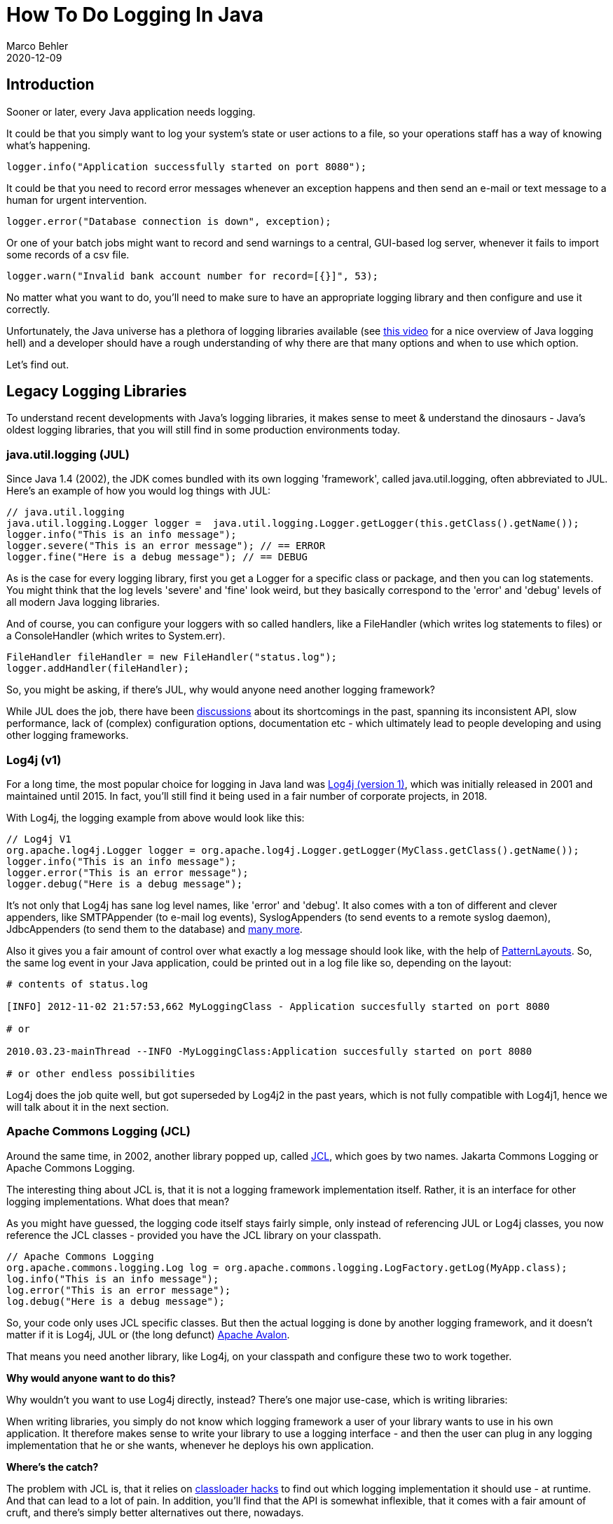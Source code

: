 = How To Do Logging In Java
Marco Behler
2020-12-09
:revdate: 2020-12-09
:page-layout: layout-guides
:page-icon: files_paper
:sourcedir: /mnt/c/dev/TODO
:linkattrs:
:page-image: "/images/guides/undraw_detailed_analysis_xn7y.png"
:page-description: You can use this guide to discover, understand and use the right Java logging library for your applications, like Log4j2, Logback, or java.util.logging.
:page-description2: Logging 'seems' like a very simple topic, but can be rather tricky in practice and is not covered anywhere in sufficient detail. Read this guide to fully make sense of the Java logging landscape.
:page-published: true
:page-serieslink: https://www.marcobehler.com/courses/16-java-logging-masterclass?pk_campaign=Guide-Companion
:page-seriesdescription: "Watch this guide as screencasts"
:page-tags: ["java", "logging"]
:page-commento_id: /guides/a-guide-to-logging-in-java


== Introduction
Sooner or later, every Java application needs logging.

It could be that you simply want to log your system's state or user actions to a file, so your operations staff has a way of knowing what's happening.

[source,java]
----
logger.info("Application successfully started on port 8080");
----

It could be that you need to record error messages whenever an exception happens and then send an e-mail or text message to a human for urgent intervention.

[source,java]
----
logger.error("Database connection is down", exception);
----

Or one of your batch jobs might want to record and send warnings to a central, GUI-based log server, whenever it fails to import some records of a csv file.

[source,java]
----
logger.warn("Invalid bank account number for record=[{}]", 53);
----

No matter what you want to do, you'll need to make sure to have an appropriate logging library and then configure and use it correctly.

Unfortunately, the Java universe has a plethora of logging libraries available (see https://www.marcobehler.com/episodes/109-understanding-java-logging-hell-the-basics[this video] for a nice overview of Java logging hell) and a developer should have a rough understanding of why there are that many options and when to use which option.

Let's find out.

== Legacy Logging Libraries

To understand recent developments with Java's logging libraries, it makes sense to meet & understand the dinosaurs - Java's oldest logging libraries, that you will still find in some production environments today.

=== java.util.logging (JUL)

Since Java 1.4 (2002), the JDK comes bundled with its own logging 'framework', called java.util.logging, often abbreviated to JUL. Here's an example of how you would log things with JUL:

[source,java]
----
// java.util.logging
java.util.logging.Logger logger =  java.util.logging.Logger.getLogger(this.getClass().getName());
logger.info("This is an info message");
logger.severe("This is an error message"); // == ERROR
logger.fine("Here is a debug message"); // == DEBUG
----

As is the case for every logging library, first you get a Logger for a specific class or package, and then you can log statements. You might think that the log levels 'severe' and 'fine' look weird, but they basically correspond to the 'error' and 'debug' levels of all modern Java logging libraries.

And of course, you can configure your loggers with so called handlers, like a FileHandler (which writes log statements to files) or a ConsoleHandler (which writes to System.err).

[source,java]
----
FileHandler fileHandler = new FileHandler("status.log");
logger.addHandler(fileHandler);
----


So, you might be asking, if there's JUL, why would anyone need another logging framework?

While JUL does the job, there have been https://stackoverflow.com/questions/11359187/why-not-use-java-util-logging[discussions] about its shortcomings in the past, spanning its inconsistent API, slow performance, lack of (complex) configuration options, documentation etc - which ultimately
lead to people developing and using other logging frameworks.

=== Log4j (v1)

For a long time, the most popular choice for logging in Java land was https://logging.apache.org/Log4j/1.2/[Log4j (version 1)], which was initially released in 2001 and maintained until 2015. In fact, you'll still find it being used in a fair number of corporate projects, in 2018.

With Log4j, the logging example from above would look like this:

[source,java]
----
// Log4j V1
org.apache.log4j.Logger logger = org.apache.log4j.Logger.getLogger(MyClass.getClass().getName());
logger.info("This is an info message");
logger.error("This is an error message");
logger.debug("Here is a debug message");
----

It's not only that Log4j has sane log level names, like 'error' and 'debug'. It also comes with a ton of different and clever appenders, like SMTPAppender (to e-mail log events), SyslogAppenders (to send events to a remote syslog daemon), JdbcAppenders (to send them to the database) and https://stackoverflow.com/a/36482[many more].

Also it gives you a fair amount of control over what exactly a log message should look like, with the help of https://logging.apache.org/log4j/1.2/apidocs/org/apache/log4j/PatternLayout.html[PatternLayouts]. So, the same log event in your Java application, could be printed out in a log file like so, depending on the layout:

[source,shell]
----
# contents of status.log

[INFO] 2012-11-02 21:57:53,662 MyLoggingClass - Application succesfully started on port 8080

# or

2010.03.23-mainThread --INFO -MyLoggingClass:Application succesfully started on port 8080

# or other endless possibilities
----

Log4j does the job quite well, but got superseded by Log4j2 in the past years, which is not fully compatible with Log4j1, hence we will talk about it in the next section.

=== Apache Commons Logging (JCL)

Around the same time, in 2002, another library popped up, called https://commons.apache.org/proper/commons-logging/[JCL], which goes by two names. Jakarta Commons Logging or Apache Commons Logging.

The interesting thing about JCL is, that it is not a logging framework implementation itself. Rather, it is an interface for other logging implementations. What does that mean?

As you might have guessed, the logging code itself stays fairly simple, only instead of referencing JUL or Log4j classes, you now reference the JCL classes - provided you have the JCL library on your classpath.

[source,java]
----
// Apache Commons Logging
org.apache.commons.logging.Log log = org.apache.commons.logging.LogFactory.getLog(MyApp.class);
log.info("This is an info message");
log.error("This is an error message");
log.debug("Here is a debug message");
----

So, your code only uses JCL specific classes. But then the actual logging is done by another logging framework, and it doesn't matter if it is Log4j, JUL or (the long defunct) https://avalon.apache.org/closed.html[Apache Avalon].

That means you need another library, like Log4j, on your classpath and configure these two to work together.

*Why would anyone want to do this?*

Why wouldn't you want to use Log4j directly, instead? There's one major use-case, which is writing libraries:

When writing libraries, you simply do not know which logging framework a user of your library wants to use in his own application. It therefore makes sense to write your library to use a logging interface - and then the user can plug in any logging implementation that he or she wants, whenever he deploys his own application.

*Where's the catch?*

The problem with JCL is, that it relies on https://articles.qos.ch/thinkAgain.html?[classloader hacks] to find out which logging implementation it should use - at runtime. And that can lead to a lot of pain. In addition, you'll find that the API is somewhat inflexible, that it comes with a fair amount of cruft, and there's simply better alternatives out there, nowadays.

== Modern Logging Libraries

=== SLF4J & Logback

At some point, the original creator of Log4j, Ceki Gülcü, decided to split from the Log4j project and create a successor, which was not called Log4j2, but https://logback.qos.ch/[Logback]. You can read about what he tried to make better with Logback https://logback.qos.ch/reasonsToSwitch.html[here].

Suffice to say, that Logback is a mature and solid logging library, with a ton of features, of which auto-reloading of configuration files in production is one that developers seem to remember the most.

Somewhat in parallel, he also started writing the Simple Logging Facade for Java, also known as https://www.slf4j.org/[SLF4J], which is very similar to the Apache Commons Logging 'bridging' library above, just with a better implementation. Let's see what that means:

To get started with SLF4J, you only need one library on the classpath, the slf4j-api dependency (https://www.marcobehler.com/episodes/110-slf4j-how-to-set-it-up[see screencast] for the following section). If you are using a dependency management tool like https://maven.apache.org/[Maven], then you would add the following dependency to your dependencies section:

[source,xml]
----
<dependency>
    <groupId>org.slf4j</groupId>
    <artifactId>slf4j-api</artifactId>
    <version>1.7.30</version>
</dependency>
----

Having the API on your classpath will allow you to write log statements like the following:

[source,java]
----
// SLF4J
org.slf4j.Logger logger = org.slf4j.LoggerFactory.getLogger(MyClass.class);
logger.info("This is an info message");
logger.error("This is an error message");
logger.debug("Here is a debug message"); //  you do not need 'logger.isDebugEnabled' checks anymore. SLF4J will handle that for you).
----

Just like JCL, SLF4J cannot do logging itself. It needs a logging library to do the actual logging, like Log4j, JUL, Logback etc. So, say you want to use Log4j v1, you would then need the slf4j-log4j12 binding library in your classpath:

[source,xml]
----
<dependency>
    <groupId>org.slf4j</groupId>
    <artifactId>slf4j-log4j12</artifactId>
    <version>1.7.30</version>
</dependency>
----

That dependency will transitively pull in Log4j (v1) for you and also make sure that SLF4J logs 'through' Log4j. If you are interested in how this works, read the section about https://www.slf4j.org/manual.html[bindings] in the SLF4J manual.

Other libraries, like Logback, don't need a binding library, because they implement SLF4J natively, so you can simply use the slf4j-api dependency, drop in the logback-classic jar as well, and you can log through Logback.

[source,xml]
----
<dependency>
    <groupId>ch.qos.logback</groupId>
    <artifactId>logback-classic</artifactId>
    <version>1.2.3</version>
</dependency>
----

The beauty of this approach is, that your code only knows SLF4J. There are no references to Log4j, Logback or Jul. And if you are writing a library, that's even better. Because if your library uses SLF4J, then the end-user of your library can decide
to log either with Log4j, or Logback, or whatever library he wants. Because that choice can simply be made by adding or removing a couple of jars to or from the classpath.

*Hold on, aren't we missing something?*

Things get interesting, whenever you are using 3rd party libraries, that are hardcoded to use a specific logging library. Imagine you are using a PDF
generator library, which is hardcoded to use Log4j. You are also using an e-mail sending library, which uses JUL.
Your own application uses SLF4J, but you cannot just go and change the source code of these libraries to use SLF4J as well.

What to do now?

Thankfully, the SLF4J creators thought about that use-case as well (see https://www.marcobehler.com/episodes/112-routing-log4j-logback-commons-logging-and-jul-through-slf4j-in-the-same-project[screencast here]). Let's see what that looks like, by looking at the Maven dependencies first:

Whenever you pull in a 3rd party-library that uses Log4j, it will, obviously, pull in the Log4j dependency. The Log4j dependency looks like this:

[source,xml]
----
<dependency>
    <groupId>log4j</groupId>
    <artifactId>log4j</artifactId>
    <version>1.2.17</version>
</dependency>
----

You then need to make sure to *exclude* that dependency from your project and use the following drop-in replacement instead:

[source,xml]
----
<dependency>
    <groupId>org.slf4j</groupId>
    <artifactId>log4j-over-slf4j</artifactId>
    <version>1.7.30</version>
</dependency>
----

Here's the trick: Inside that log4j-over-slf4j.jar, you'll find classes like org.apache.log4j.Logger, but they have nothing to do with Log4j!
Instead, these are SLF4J specific classes, i.e. your code 'thinks' it calls Log4j, but instead everything gets routed to SLF4J. (The same is true for the other 'over-slf4j' libraries, except for the JUL library, which you can read https://www.slf4j.org/legacy.html[about here]).

Which in turn means, that you, as the end-user of a library, can use whatever logging library you want, even though the original library creator wanted you to use
Log4j specifically.

*Real-Life*

So, depending on what you are building and the third-party libraries you are using, you might end-up with the following libraries in your classpath:

* The SLF4J API
* Your SLF4J implementation, like Logback, or Log4j, etc.
* One or multiple bridging libraries, like log4j-over-slf4j, jul-to-slf4j, jcl-over-slf4j etc.

*##Main Takeaway##*

With SLF4J, you code to the API, and can choose the implementation (Log4j, Logback etc.) later (compile time). In addition, you can use bridging libraries to make legacy
3rd party libraries 'speak' SLF4J.

While all of this might look scary for beginners, it all makes sense with a bit of experience.

=== Log4j2

One might think that SLF4J, with all the surrounding logging libraries, would cover almost all logging needs. Seems to be not so. In 2014, a successor to the Log4j (v1) library was released, called https://logging.apache.org/log4j/2.x/[Log4j2] - being a complete rewrite and of course heavily inspired by all other existing logging libraries.

Additionally, just like SLF4J, or JCL, or Commons Logging, Log4j2 can be used as a bridge, as it comes with two dependencies:

An API dependency:

[source,xml]
----
<dependency>
    <groupId>org.apache.logging.log4j</groupId>
    <artifactId>log4j-api</artifactId>
    <version>2.14.0</version>
</dependency>
----

And the actual logging implementation:

[source,xml]
----
<dependency>
    <groupId>org.apache.logging.log4j</groupId>
    <artifactId>log4j-core</artifactId>
    <version>2.14.0</version>
</dependency>
----

The API dependency works with a variety of other logging frameworks, just like SLF4J or JCL do. You can drop in Log4j2's own logging implementation, use an SLF4J implementation, or use one of the bridging/adapter libraries
to setup your logging in whatever way you wish. Your code, however, will only reference the Log4j2 classes like so:

[source,java]
----
// Log4j (version 2)
org.apache.logging.log4j.Logger logger = org.apache.logging.log4j.LogManager.getLogger(MyApp.class);
logger.info("This is an info message");
logger.error("This is an error message");
logger.debug("Here is a debug message");
----


If you have read the previous sections, you might conclude that SLF4J and Log4j2 have a lot in common and it is unclear, why one would want to use Log4j2 instead of just sticking with SLF4J.

The creators of Log4j2 have tried to answer this question themselves https://logging.apache.org/log4j/2.0/faq.html#api-tradeoffs[here], with the main difference seemingly being the performance (AsyncLogger, Garbage Collections] and the slightly
better API (Abilities to log objects, not just strings, Lambda Support etc).

Though it should be said that, while these reasons might make a difference in complex high-load applications, developers working on 'normal' applications likely won't notice a difference.

=== Jboss Logging

Talking about logging libraries wouldn't be complete, without mentioning http://docs.jboss.org/hibernate/orm/4.3/topical/html/logging/Logging[JBoss-Logging]. It's yet another logging bridge, very similar to SLF4J or JCL, so you'll have to use
it with another logging implementation, or even SLF4J itself.

It's main claim to fame, compared to these other logging bridges, seems to be its https://www.google.com/url?sa=t&rct=j&q=&esrc=s&source=web&cd=1&cad=rja&uact=8&ved=2ahUKEwjsmP2d1a3dAhWFw4sKHXgeCNwQFjAAegQIARAB&url=http%3A%2F%2Fdocs.jboss.org%2Fhibernate%2Form%2F4.3%2Ftopical%2Fhtml%2Flogging%2FLogging&usg=AOvVaw2-JUSOliyacyYP0gRM4HnM[internationalization features].
Other than that there seems to be very little reason to base your project entirely on jboss-logging, though you will find projects like http://hibernate.org/[Hibernate] use it, because both libraries are developed under the https://www.redhat.com/de[RedHat umbrella].

== How to log

Once you decided on your favourite logging framework, it's time to _actually use_ your logger as well. Which brings us to the question: *How* should you log?

=== A small, technical nit-pick

If you have a look across different Java projects in your organization, or even just look at one project, you'll likely see a variety of ways that people try to get a Logger instance: The class that enables them to log in the first-place.

This can take the looks of:

[source,java]
----
// in class 1
private Logger LOG = LoggerFactory.getLogger(...);

// in class 2
private static final Logger LOGGER = ....;

// in class 3
private static Logger log = Logger.getLogger(...);

// in class 4
private Logger LOG_INSTANCE = ...;

// etc. etc.
----

Now what _should_ this look like instead? To which there is an easy answer. If the class you are creating, and the method you are calling to create that class, both have the word "logger" inside, then call the variable 'logger'.

Don't fret too much about static or non-static, final or non-final, just make sure to be homogeneous in your choice, throughout your entire project.

And finally, there is really no need to UPPER_CASE your logger just for the sake of it, certainly not as the only exception in your codebase.


=== Log Levels & Files

An insanely interesting topic is: To which log level should you _actually_ log to? You have the choice of TRACE, DEBUG, INFO, WARN, ERROR, FATAL and a fair amount of developers
feel unsure of when to use which one.

Here's a general approach that I've seen used successfully in a few places, but note that this is not written in stone (see https://www.marcobehler.com/episodes/132-what-log-levels-to-use-when-logging-in-your-java-applications[screencast here]). Make changes to these guidelines where appropriate, but make sure you have a solid use case and reasoning for it. And most importantly, make sure that
your developers and operations guys are on the same page.

Now let's first have a look at the "error group" log levels individually, and what you might use them for.

==== FATAL

_Anything at this level means your Java process cannot continue and will now terminate._

The least interesting log-level, as you are very unlikely to use it in your application and API's such as SLF4J https://www.slf4j.org/faq.html#fatal[don't even support it directly].

==== ERROR

_A request was aborted and the underlying reason requires human intervention ASAP._

==== WARN

_A request was not serviced satisfactorily, intervention is required soon, but not necessarily immediately._


==== What does that mean in practical terms?

For assessing entries against ERROR & WARN you can ask the question "what is the action required" and if it doesn't sound like an "OMG! Get that action covered now!" type of event, it gets demoted to a lesser level for not meeting criteria.

Think about you pushing a new feature of your shiny fintech (bank) application to production, which unfortunately triggers the infamous Hibernate LazyLoadingException whenever
a user tries to display the recent transactions for his bank account. That sounds like a pretty strong OMG situation, and you'll want these errors to be logged as "errors" - and trigger appropriate reactive measures.

[source,bash]
----
2018-09-11 08:48:36.480 ERROR 10512 --- [ost-startStop-1] com.marcobehler.UserService        : Retrieving transaction list for user[id={}] failed

org.hibernate.LazyInitializationException: failed to lazily initialize a collection of role: User.transactionDetails, could not initialize proxy - no Session
	at org.hibernate.collection.internal.AbstractPersistentCollection.throwLazyInitializationException(AbstractPersistentCollection.java:582)
	at org.hibernate.collection.internal.AbstractPersistentCollection.withTemporarySessionIfNeeded(AbstractPersistentCollection.java:201)
	at org.hibernate.collection.internal.AbstractPersistentCollection.initialize(AbstractPersistentCollection.java:561)
	at org.hibernate.collection.internal.AbstractPersistentCollection.read(AbstractPersistentCollection.java:132)
	at org.hibernate.collection.internal.PersistentBag.iterator(PersistentBag.java:277)
	at java.lang.Iterable.forEach(Iterable.java:74)
	at LibraryTest.spring_test(LibraryTest.java:78)
    ...
----

Then think about a batch job, which imports transactions on a daily or weekly basis. As is the case quite often, some records might be malformed and thus cannot be imported into the system.
Someone, a person, needs to have a look at these records manually and fix them. But likely this isn't as time-sensitive and urgent as the error case, so
you'll choose to log these items with the WARN level.

[source,bash]
----
2018-09-11 00:00:36.480 WARN 10512 --- [ost-startStop-1] com.marcobehler.BatchJob        : Could not import record[id=25] from csv file[name=transactions.csv] because of malformed[firstName,lastName]
----

The main reasoning behind keeping ERROR and WARN tags clean is that it makes monitoring and hence reacting to those events much simpler.

Or in simple terms: Make sure to wake-up your operations guy at 3am in the morning for the right (kind of) error.


==== INFO

Info is the log level developers probably feel most 'comfortable' using and in practice you'll find that developers print out a ton of statements with the
INFO level, from client activities (webapps), progress information (batch jobs) to quite intricate, internal process flow details.

Again, it can be a blurry line to decide what should be INFO and what should be DEBUG, but in general, process flow details should rather be logged with the debug level, instead of
completely replicating a user's journey through your application in an info.log.

Historically, the main reason for logging out almost everything as INFO was, that it has been
difficult to change log levels on the fly for applications, without having to restart (bounce) said application. Sometimes, organizational silos
between developers and operations staff are also too large, to effortlessly and swiftly change log levels. Hence, developers chose to be on the safe-side and print out 'more', than less, to the console
to be able to trace entire calls through the system.

Enough introduction. Let's have a look at some examples.

Obviously, you can use the INFO level to log out application status, like the following:

[source,bash]
----
2018-09-11 08:46:26.547  INFO 8844 --- [           main] o.s.b.w.embedded.tomcat.TomcatWebServer  : Tomcat started on port(s): 8080 (http) with context path ''
----

But another, intriguing way to think about the INFO level is as an additional (weak) error case: A request was not serviced satisfactorily but resolution details have been passed to the requestor and no proactive support is required.

An example info would be "user login failed, incorrect username or password".

[source,bash]
----
2018-09-11 08:46:26.547  INFO 8844 --- [           main] com.marcobehler.UserService  : User with id[=45] tried to login with wrong username/password combination
----

You might want to log these because the user (through layers of support) might come to ops asking questions about why they cannot use the application. The ops staff will be able to see the reason in the logfile (even although the user has already been given this info via the app front end).

Finally, there's two more log levels, 'debug' and 'trace'. There have been quite a few heated discussions on the need for a https://www.slf4j.org/faq.html#trace[trace level online], and SLF4J introduced the trace log level only in one of its later (newer) versions - after many community requests.

Once more, the line between these two can be blurry, but let's have a quick look at them:

*DEBUG*

Advanced level detail of internal process flows. This is only turned on during investigation of specific issues and turned off again after. Depending on the logging library used, it might not be possible to do this without bouncing (restarting) the application, which might not be acceptable.

[source,bash]
----
2018-08-01 05:05:00,031 DEBUG - Checking uploaded XML files for valid structure [...]
2018-08-01 05:06:00,031 DEBUG - Checking uploaded XML files for valid content [...]
2018-08-01 05:07:00,031 DEBUG - Masking inputs for XML file[id=5] [...]
2018-08-01 05:08:00,031 DEBUG - Replacing [...] XML sections for file[id=5] with [...]
...
2018-08-01 05:09:00,142 DEBUG - Forwarding XML file to archiving service
----


*TRACE* - More details than debug or reserved for use in specific environments

You could see the trace level as even more detailed as the debug level, or you could decide to couple the trace level with certain environments, i.e. the DEV or TEST environment, where developers can go crazy and feel free to log out whatever they want and know that 'trace' will always be disabled on production. (Although this could also easily be achieved with different log configurations/profiles)

Nevertheless, if you want to have a look at a framework that uses the TRACE logging framework diligently, then just have a look at the https://spring.io/[Spring Framework].  When using Spring's transaction management, you will only be able to see the real database transaction boundaries, when you enable the TRACE logging level:

[source,bash]
----
2018-08-01 05:05:00,031 TRACE - Getting transaction for [com.marcobehler.BitcoinApp.mine]

... your own log statements./..

2018-08-01 05:05:00,142 TRACE - Completing transaction for [com.marcobehler.BitcoinApp.mine]
----


==== Log Files

When talking about log files, a common approach is to have separate files for separate use cases. That means an application will normally log to more than one logfile.

You could have an _error.log_ (with a filename pattern of <appname>.<instance-name>.YYYYMMDD.ZZZ.error.log), which is consumed by monitoring and alerting system and by operations staff. Obviously, you'd only want entries in that
log file you want to alert on, i.e. your ERROR or WARN statements.

You could have another log file called _info.log_ or _status.log_ (with a filename pattern of <appname>.<instance-name>.YYYYMMDD.ZZZ.status.log), which contains the aforementioned information about application progress or user activity, as well as e.g. a trace.log file whenever you want to go crazy with logging.

When logging to separate files it makes sense to have a command line utility (like https://github.com/siom79/log-merger[log-merger], or just a plain old bash script) to merge these separate logfiles on the fly for a specific timestamp.

Imagine you have two files:

_error.log_
[source,bash]
----
2015-08-29 15:49:46,641 ERROR [org.jboss.msc.service.fail] (MSC service thread 1-4) MSC000001: Failed to start service jboss.undertow.listener.default: org.jboss.msc.service.StartException in service jboss.undertow.listener.default: Could not start http listener
	at org.wildfly.extension.undertow.ListenerService.start(ListenerService.java:150)
	at org.jboss.msc.service.ServiceControllerImpl$StartTask.startService(ServiceControllerImpl.java:1948)
	at org.jboss.msc.service.ServiceControllerImpl$StartTask.run(ServiceControllerImpl.java:1881)
	at java.util.concurrent.ThreadPoolExecutor.runWorker(ThreadPoolExecutor.java:1142)
	at java.util.concurrent.ThreadPoolExecutor$Worker.run(ThreadPoolExecutor.java:617)
	at java.lang.Thread.run(Thread.java:745)
Caused by: java.net.BindException: Die Adresse wird bereits verwendet
	at sun.nio.ch.Net.bind0(Native Method)
	at sun.nio.ch.Net.bind(Net.java:436)
	at sun.nio.ch.Net.bind(Net.java:428)
	at sun.nio.ch.ServerSocketChannelImpl.bind(ServerSocketChannelImpl.java:214)
	at sun.nio.ch.ServerSocketAdaptor.bind(ServerSocketAdaptor.java:74)
	at sun.nio.ch.ServerSocketAdaptor.bind(ServerSocketAdaptor.java:67)
	at org.xnio.nio.NioXnioWorker.createTcpConnectionServer(NioXnioWorker.java:182)
	at org.xnio.XnioWorker.createStreamConnectionServer(XnioWorker.java:243)
	at org.wildfly.extension.undertow.HttpListenerService.startListening(HttpListenerService.java:115)
	at org.wildfly.extension.undertow.ListenerService.start(ListenerService.java:147)
	... 5 more
----

and

_status.log_
[source,bash]
----
2015-08-29 15:49:46,033 INFO  [org.xnio] (MSC service thread 1-3) XNIO version 3.3.1.Final
----

After running the log-merger utility, they can be viewed, on-the-fly, as follows:


[source,bash]
----
[1] 2015-08-29 15:49:46,033 INFO  [org.xnio] (MSC service thread 1-3) XNIO version 3.3.1.Final
[0] 2015-08-29 15:49:46,641 ERROR [org.jboss.msc.service.fail] (MSC service thread 1-4) MSC000001: Failed to start service jboss.undertow.listener.default: org.jboss.msc.service.StartException in service jboss.undertow.listener.default: Could not start http listener
[0] 	at org.wildfly.extension.undertow.ListenerService.start(ListenerService.java:150)
[0] 	at org.jboss.msc.service.ServiceControllerImpl$StartTask.startService(ServiceControllerImpl.java:1948)
[0] 	at org.jboss.msc.service.ServiceControllerImpl$StartTask.run(ServiceControllerImpl.java:1881)
[0] 	at java.util.concurrent.ThreadPoolExecutor.runWorker(ThreadPoolExecutor.java:1142)
[0] 	at java.util.concurrent.ThreadPoolExecutor$Worker.run(ThreadPoolExecutor.java:617)
[0] 	at java.lang.Thread.run(Thread.java:745)
[0] Caused by: java.net.BindException: Die Adresse wird bereits verwendet
[0] 	at sun.nio.ch.Net.bind0(Native Method)
[0] 	at sun.nio.ch.Net.bind(Net.java:436)
[0] 	at sun.nio.ch.Net.bind(Net.java:428)
[0] 	at sun.nio.ch.ServerSocketChannelImpl.bind(ServerSocketChannelImpl.java:214)
[0] 	at sun.nio.ch.ServerSocketAdaptor.bind(ServerSocketAdaptor.java:74)
[0] 	at sun.nio.ch.ServerSocketAdaptor.bind(ServerSocketAdaptor.java:67)
[0] 	at org.xnio.nio.NioXnioWorker.createTcpConnectionServer(NioXnioWorker.java:182)
[0] 	at org.xnio.XnioWorker.createStreamConnectionServer(XnioWorker.java:243)
[0] 	at org.wildfly.extension.undertow.HttpListenerService.startListening(HttpListenerService.java:115)
[0] 	at org.wildfly.extension.undertow.ListenerService.start(ListenerService.java:147)
[0] 	... 5 more
----


You can of course choose also to log everything into one file from the beginning.

There's one caveat however: Experience shows that developers often mistakenly assume that, just because log statements have a time/location correlation - which might run counter-intuitive, especially as we have just talked about merging log files.

Here's an example: Imagine you have an application which uses Hibernate. It boots up to a certain point and then it hangs, you see no more log messages. The application simply doesn't start up.

The last log message you see is the following:

[source,bash]
----
2018-09-11 09:35:19.166  INFO 14620 --- [ost-startStop-1] j.LocalContainerEntityManagerFactoryBean : Initialized JPA EntityManagerFactory for persistence unit 'default'
----

It's easy to assume that something must be broken with JPA or Hibernate, just because that's your last log message. In fact, it _could_ be Hibernate, but your application could also hang trying to boot up another part/third-party framework, that has not gotten around to log stuff out, yet.

So be wary, when you come to quick conclusions, which happens often in high-pressure situations: When there's a severe bug on production. Correlation in the log file through location/timestamp doesn't automatically mean it _IS_ correlated, only that it _CAN_ be.

=== MDC

To make correlation of log statements strong, there's another important concept to know, especially if you are working with multiple distributed processes (microservices): The https://logback.qos.ch/manual/mdc.html[Mapped Diagnostic Context (MDC)] or https://logging.apache.org/log4j/2.x/manual/thread-context.html[Thread Context].

Imagine you have a user-request coming in, that is routed to multiple, different microservices.
When something goes wrong, a request fails, how do you know which log lines from which microservices correspond to that very request. Easy: You need a generated request-id that you want to log out with *every* log message.

And because you are lazy, you don't want to have to manually log out that id, it should just work automatically. That's where the MDC comes in.

Somewhere in your code, in an HTTP servlet-filter, you'll have something like this:

[source,java]
----
MDC.put("requestId", "lknwelqk-12093alks-123nlkasn-5t234-lnakmwen");
----

That's enough. Just one call to a static method.

Later, in your application code, you will continue logging as usual:

[source,java]
----
logger.info("Hi, my name is: Slim Shady!");
----

You also need to configure your log library to log out the MDC variable with every log statement (see https://logback.qos.ch/manual/mdc.html[here]). Which will give you log messages that look like this:

[source,bash]
----
[lknwelqk-12093alks-123nlkasn-5t234-lnakmwen] - Hi, my name is: Slim Shady!
----

Then it's very easy to correlate all corresponding log messages, you simply have to specify or search for the same request-id across all your log files or in your centralized logging server.


=== Sensitive Information

It goes without saying that you should avoid (read: must not) logging out sensitive information: User credentials (i.e. passwords) or financial information (like credit card numbers etc.) or similar sensitive user details.

Depending on the complexity of your system, you might however not want to worry about fixing up every individual log statement in your system (though you might be forced to, by means of an audit), but have more of a generic solution that makes sure that certain information is masked - either partially or completely, depending
on the security standards you need to adhere to.

In the case of Log4j2 for example this means writing a custom https://logging.apache.org/log4j/2.0/log4j-core/apidocs/org/apache/logging/log4j/core/pattern/LogEventPatternConverter.html[LogEventPatternConverter], that masks log events according to your regulations.

Obviously, a full masking solution is out of the scope of this guide, but you can get some pointers https://objectpartners.com/2017/09/26/masking-sensitive-data-in-log4j-2/[here] and https://stackoverflow.com/questions/16775253/how-masking-of-sensitive-data-is-achieved-using-slf4j-framework[here].


=== Proactive Help

Another topic that isn't really covered in detail anywhere, is _WHAT_ exactly to write inside your log statements. And that brings us to the concept of _proactive help_.

A great example is the https://spring.io/projects/spring-boot[Spring Boot] framework. When you are building a web application with Spring Boot and start it up for testing, the application will run under port 8080, so you can access it in your browser from http://localhost:8080.

Sometimes it happens, that you have another Spring Boot application or an older version of the same application already running on port 8080. Which means you cannot start up your application as that will fail. In older Spring Boot versions, they simply
logged out the "raw" exception, which looks like this:

[source,bash]
----
2018-09-11 09:35:57.062 ERROR 15516 --- [           main] o.apache.catalina.core.StandardService   : Failed to start connector [Connector[HTTP/1.1-8080]]

org.apache.catalina.LifecycleException: Failed to start component [Connector[HTTP/1.1-8080]]
	at org.apache.catalina.util.LifecycleBase.start(LifecycleBase.java:167)
	at org.apache.catalina.core.StandardService.addConnector(StandardService.java:225)
	at org.springframework.boot.web.embedded.tomcat.TomcatWebServer.addPreviouslyRemovedConnectors(TomcatWebServer.java:256)
	at org.springframework.boot.web.embedded.tomcat.TomcatWebServer.start(TomcatWebServer.java:198)
	at org.springframework.boot.web.servlet.context.ServletWebServerApplicationContext.startWebServer(ServletWebServerApplicationContext.java:300)
	at org.springframework.boot.web.servlet.context.ServletWebServerApplicationContext.finishRefresh(ServletWebServerApplicationContext.java:162)
	at org.springframework.context.support.AbstractApplicationContext.refresh(AbstractApplicationContext.java:553)
	at org.springframework.boot.web.servlet.context.ServletWebServerApplicationContext.refresh(ServletWebServerApplicationContext.java:140)
	at org.springframework.boot.SpringApplication.refresh(SpringApplication.java:759)
	at org.springframework.boot.SpringApplication.refreshContext(SpringApplication.java:395)
	at org.springframework.boot.SpringApplication.run(SpringApplication.java:327)
	at org.springframework.boot.SpringApplication.run(SpringApplication.java:1255)
	at org.springframework.boot.SpringApplication.run(SpringApplication.java:1243)
	at com.marcobehler.MarcobehlerRootApplication.main(MarcobehlerRootApplication.java:26)
Caused by: org.apache.catalina.LifecycleException: Protocol handler start failed
	at org.apache.catalina.connector.Connector.startInternal(Connector.java:1020)
	at org.apache.catalina.util.LifecycleBase.start(LifecycleBase.java:150)
	... 13 common frames omitted
	...
----

Developers can of course make the mental translation needed to go from "Failed to start connector" -> "Another Spring Boot instance is running", but a better way would be what Spring Boot offers in newer versions:


[source,bash]
----
2018-09-11  17:44:49.179 ERROR 24745 --- [           main] o.s.b.d.LoggingFailureAnalysisReporter   :

***************************
APPLICATION FAILED TO START
***************************

Description:

Embedded servlet container failed to start. Port 8080 was already in use.

Action:

Identify and stop the process that's listening on port 8080 or configure this application to listen on another port.
----

It could be even more improved by adding that it could be a random process or just another (IDE) instance of your application that needs to be shutdown manually.

The main takeaway here is however, that it makes sense to not only log out an error message wherever you can, but also *hint at possible fixes/calls for action*, if you can. That will save time later on, when analysing  bugs and the corresponding log files.

(If you want to see more examples of proactive help, you can also have a look at the https://wicket.apache.org/[Apache Wicket] framework, which comes with a 'suggested fix' for a fair amount of errors. Have a look at its source code for more details.)


==== Migrating Legacy Applications

To get from a normal situation to the setup discussed in this guide, i.e. unified logging practices, log libraries etc.) takes some time. Especially if you are talking multiple, existing legacy applications that you all
want to migrate to a somewhat homogeneous logging strategy. Even disregarding all the issues of management buy-in etc, you'll need to do
the migration slowly for all the apps over several releases.

One approach could be to put everything into the same logfile to begin with and as code and logging configuration is revisited, it would have all its logging revised to meet the new criteria. Unfortunately, this is just a rough pointer, as a fully detailed migration guide is outside the scope of this guide.

== Centralized Logging

As soon as you have more than one instance of an application running, or even multiple instances of multiple applications (think bigger organization or microservices), the question of "how to manage those logs" gets interesting. A very simple solution could be that OPs has some sort of script, that copies
all the log files from all your instances to some shared network folder, so that developers can access it.

A more advanced solution are centralized logging servers or stacks, like https://www.graylog.org/[Graylog] or https://www.splunk.com/en_us/solutions/solution-areas/log-management.html[Splunk] or https://www.elastic.co/elk-stack[Elk].

Let's have a look at Graylog. There are https://github.com/mp911de/logstash-gelf/[Graylog Extended Log Format - GELF] appenders for all major Java logging frameworks, which means you can configure e.g. Log4j2 to directly send its log events to Graylog. Graylog will consume
the log event from as many instances and applications as needed and display them in a nice, little graphical UI - albeit the syntax for searching specific log events/date ranges takes some time to get used to.

Here's a glance of what a Graylog dashboard looks like: (linked from the https://www.graylog.org[graylog homepage]). For further information on what Graylog looks like, consult its documentation.

++++
<img class="img-fluid img-thumbnail" src="https://global-uploads.webflow.com/5ac133a161e365de41ae40d3/5ac133a161e365e54cae414c_overview_selfservice-p-800.png"/>
++++

{nbsp}

Takeaway: If you are big enough to need a centralized log server, do a quick comparison of all available options and then make sure of the following, independent of your final choice:

That your developers and applications can not only write to your log server. But that ops and dev staff actually also knows how to properly handle the UI of the log server and issue proper search queries - especially
if multiple instances of multiple applications are involved.


== Deciding On The Right (™) Way To Log

It has been quite a ride so far. We discussed a ton of different logging libraries and different ways how to log. Let's sum everything up and - as always - remember that there is no 'one and only right way'.

* If you are developing a new project, start out with https://www.slf4j.org/manual.html[SLF4J] + https://logback.qos.ch/[Logback] or https://logging.apache.org/log4j/2.x/[Log4j2]. You will be fine either way.
* If you are working on a legacy project, try to migrate everything to a log facade (SLF4J) and introduce a homogeneous and unified approach to logging across all of your teams
* Practicing the right log levels, message contents, monitoring measures etc. will take time, so don't get frustrated. It's an iterative process.
* If you are big enough (multiple applications, multiple instances), you might want to look into a centralized log server
* Most of all, enjoy logging!

That's it for today. If you have any questions or if you found some errors (spelling, logical, whatever) just post them to the comment section or e-mail me.

*##Thanks for reading##*


== Acknowledgements

3amopsguy, who was a real mentor when it came to logging, back in 2012.


